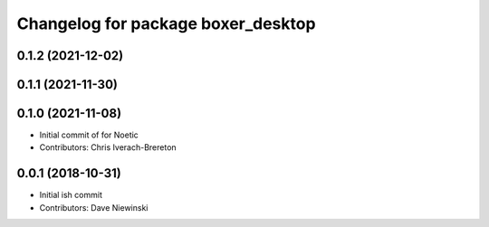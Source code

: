 ^^^^^^^^^^^^^^^^^^^^^^^^^^^^^^^^^^^
Changelog for package boxer_desktop
^^^^^^^^^^^^^^^^^^^^^^^^^^^^^^^^^^^

0.1.2 (2021-12-02)
------------------

0.1.1 (2021-11-30)
------------------

0.1.0 (2021-11-08)
------------------

* Initial commit of for Noetic
* Contributors: Chris Iverach-Brereton

0.0.1 (2018-10-31)
------------------
* Initial ish commit
* Contributors: Dave Niewinski
